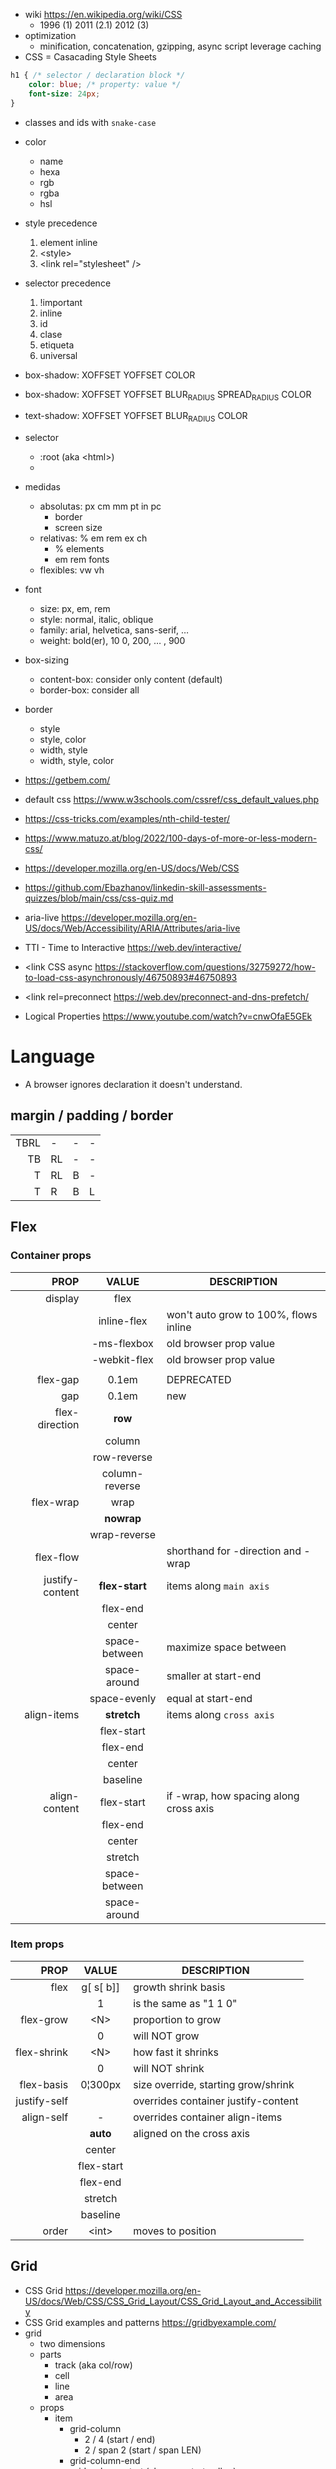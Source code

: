 - wiki https://en.wikipedia.org/wiki/CSS
  - 1996 (1) 2011 (2.1) 2012 (3)

- optimization
  - minification, concatenation, gzipping, async script leverage caching

- CSS = Casacading Style Sheets

#+begin_src css
  h1 { /* selector / declaration block */
      color: blue; /* property: value */
      font-size: 24px;
  }
#+end_src

- classes and ids with ~snake-case~

- color
  - name
  - hexa
  - rgb
  - rgba
  - hsl

- style precedence
  1) element inline
  2) <style>
  3) <link rel="stylesheet" />

- selector precedence
  1) !important
  2) inline
  3) id
  4) clase
  5) etiqueta
  6) universal

- box-shadow:  XOFFSET YOFFSET COLOR
- box-shadow:  XOFFSET YOFFSET BLUR_RADIUS SPREAD_RADIUS COLOR
- text-shadow: XOFFSET YOFFSET BLUR_RADIUS COLOR

- selector
  - :root (aka <html>)
  - * (aka selector universal)

- medidas
  - absolutas: px cm mm pt in pc
    - border
    - screen size
  - relativas: % em rem ex ch
    - % elements
    - em rem fonts
  - flexibles: vw vh

- font
  - size: px, em, rem
  - style: normal, italic, oblique
  - family: arial, helvetica, sans-serif, ...
  - weight: bold(er), 10
    0, 200, ... , 900

- box-sizing
  - content-box: consider only content (default)
  - border-box: consider all

- border
  - style
  - style, color
  - width, style
  - width, style, color

- https://getbem.com/
- default css https://www.w3schools.com/cssref/css_default_values.php
- https://css-tricks.com/examples/nth-child-tester/
- https://www.matuzo.at/blog/2022/100-days-of-more-or-less-modern-css/
- https://developer.mozilla.org/en-US/docs/Web/CSS
- https://github.com/Ebazhanov/linkedin-skill-assessments-quizzes/blob/main/css/css-quiz.md
- aria-live https://developer.mozilla.org/en-US/docs/Web/Accessibility/ARIA/Attributes/aria-live
- TTI - Time to Interactive https://web.dev/interactive/
- <link CSS async https://stackoverflow.com/questions/32759272/how-to-load-css-asynchronously/46750893#46750893
- <link rel=preconnect https://web.dev/preconnect-and-dns-prefetch/
- Logical Properties https://www.youtube.com/watch?v=cnwOfaE5GEk

* Language
- A browser ignores declaration it doesn't understand.
** margin / padding / border
|------+----+---+---|
|  <r> |    |   |   |
|------+----+---+---|
| TBRL | -  | - | - |
|   TB | RL | - | - |
|    T | RL | B | - |
|    T | R  | B | L |
|------+----+---+---|
** Flex
*** Container props
|-----------------+----------------+----------------------------------------|
|             <r> |      <c>       |                                        |
|            PROP |     VALUE      | DESCRIPTION                            |
|-----------------+----------------+----------------------------------------|
|         display |      flex      |                                        |
|                 |  inline-flex   | won't auto grow to 100%, flows inline  |
|                 |  -ms-flexbox   | old browser prop value                 |
|                 |  -webkit-flex  | old browser prop value                 |
|                 |                |                                        |
|-----------------+----------------+----------------------------------------|
|        flex-gap |     0.1em      | DEPRECATED                             |
|             gap |     0.1em      | new                                    |
|-----------------+----------------+----------------------------------------|
|  flex-direction |     *row*      |                                        |
|                 |     column     |                                        |
|                 |  row-reverse   |                                        |
|                 | column-reverse |                                        |
|-----------------+----------------+----------------------------------------|
|       flex-wrap |      wrap      |                                        |
|                 |    *nowrap*    |                                        |
|                 |  wrap-reverse  |                                        |
|-----------------+----------------+----------------------------------------|
|       flex-flow |                | shorthand for -direction and -wrap     |
|-----------------+----------------+----------------------------------------|
| justify-content |  *flex-start*  | items along =main axis=                |
|                 |    flex-end    |                                        |
|                 |     center     |                                        |
|                 | space-between  | maximize space between                 |
|                 |  space-around  | smaller at start-end                   |
|                 |  space-evenly  | equal at start-end                     |
|-----------------+----------------+----------------------------------------|
|     align-items |   *stretch*    | items along =cross axis=               |
|                 |   flex-start   |                                        |
|                 |    flex-end    |                                        |
|                 |     center     |                                        |
|                 |    baseline    |                                        |
|-----------------+----------------+----------------------------------------|
|   align-content |   flex-start   | if -wrap, how spacing along cross axis |
|                 |    flex-end    |                                        |
|                 |     center     |                                        |
|                 |    stretch     |                                        |
|                 | space-between  |                                        |
|                 |  space-around  |                                        |
|-----------------+----------------+----------------------------------------|
*** Item props
|--------------+------------+-------------------------------------|
|          <r> |    <c>     |                                     |
|         PROP |   VALUE    | DESCRIPTION                         |
|--------------+------------+-------------------------------------|
|         flex | g[ s[ b]]  | growth shrink basis                 |
|              |     1      | is the same as "1 1 0"              |
|--------------+------------+-------------------------------------|
|    flex-grow |    <N>     | proportion to grow                  |
|              |     0      | will NOT grow                       |
|  flex-shrink |    <N>     | how fast it shrinks                 |
|              |     0      | will NOT shrink                     |
|   flex-basis |  0¦300px   | size override, starting grow/shrink |
|--------------+------------+-------------------------------------|
| justify-self |            | overrides container justify-content |
|   align-self |     -      | overrides container align-items     |
|              |   *auto*   | aligned on the cross axis           |
|              |   center   |                                     |
|              | flex-start |                                     |
|              |  flex-end  |                                     |
|              |  stretch   |                                     |
|              |  baseline  |                                     |
|--------------+------------+-------------------------------------|
|        order |   <int>    | moves to position                   |
|--------------+------------+-------------------------------------|
** Grid
- CSS Grid https://developer.mozilla.org/en-US/docs/Web/CSS/CSS_Grid_Layout/CSS_Grid_Layout_and_Accessibility
- CSS Grid examples and patterns https://gridbyexample.com/
- grid
  - two dimensions
  - parts
    [[https://static.platzi.com/media/user_upload/1-dd5c265b-bf7b-494a-b939-04d7866194a7.jpg]]
    - track (aka col/row)
    - cell
    - line
    - area
  - props
    - item
      - grid-column
        - 2 / 4 (start / end)
        - 2 / span 2 (start / span LEN)
      - grid-column-end
      - grid-column-start (changes start cell nr)
        - 1
    - container
      - align-content (alto, when there is extra size in container)
      - justify-content (ancho, when there is extra size in container)
        - space-between
        - space-around
        - space-evenly
        - end
        - start
      - column-gap
      - row-gap
      - gap
      - display: grid/inline-grid
      - grid-template-areas
        - "header header" "main aside" "footer footer"
        - needs you to define grid-area on container items
      - grid-auto-flow: row (default)
      - grid-template-=columns=
        - 100px 50% 2em
        - 100px auto 2em
        - 100px 50px
        - 1fr 2fr 0.5fr (fractions)
        - repeat(3, 1fr)
      - grid-template-=rows=
        - 100px auto 50px

* snippets
** override tag browser defaults
- https://medium.com/awesome-css/resetting-browsers-default-css-46ef8d71a42d
  - firefox https://hg.mozilla.org/mozilla-central/file/tip/layout/style/res/html.css
  - chrome https://chromium.googlesource.com/chromium/blink/+/master/Source/core/css/html.css
  - snippet
    #+begin_src css
      html, body, div, span, applet, object, iframe, h1, h2, h3, h4, h5, h6, p, blockquote, pre, a, abbr, acronym, address, big, cite, code, del, em, img, ins, kbd, q, s, samp, small, strike, strong, sub, sup, tt, var, b, u, i, center, dl, dt, dd, ol, ul, li, fieldset, form, label, legend, table, caption, tbody, tfoot, thead, tr, th, td, article, aside, canvas, details, embed, figure, figcaption, footer, header, menu, nav, output, section, summary, time, mark, audio, video {
        margin: 0;
        padding: 0;
        border: 0;
        font-size: 100%;
        font: inherit;
      }
    #+end_src
- custom block
  #+begin_src css
    body,
    blockquote,
    dl, dd,
    figure,
    p,
    h1,
    h2,
    h3 {
      margin: 0;
    }
    td, th, dialog {
      padding: 0;
    }
    ul, ol {
      list-style: none;
      margin: 0;
      padding: 0;
    }
  #+end_src
